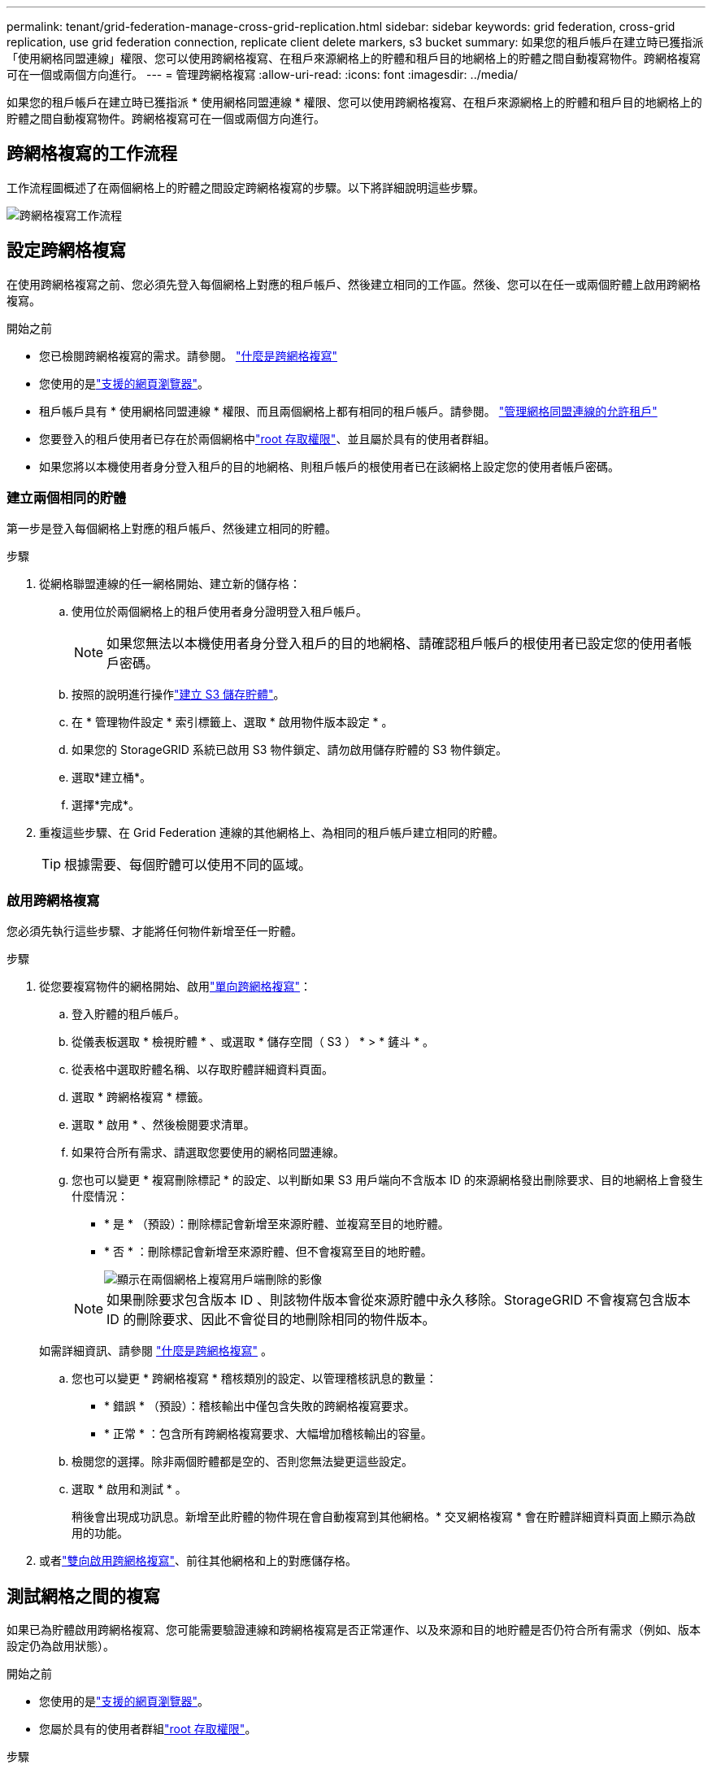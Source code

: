 ---
permalink: tenant/grid-federation-manage-cross-grid-replication.html 
sidebar: sidebar 
keywords: grid federation, cross-grid replication, use grid federation connection, replicate client delete markers, s3 bucket 
summary: 如果您的租戶帳戶在建立時已獲指派「使用網格同盟連線」權限、您可以使用跨網格複寫、在租戶來源網格上的貯體和租戶目的地網格上的貯體之間自動複寫物件。跨網格複寫可在一個或兩個方向進行。 
---
= 管理跨網格複寫
:allow-uri-read: 
:icons: font
:imagesdir: ../media/


[role="lead"]
如果您的租戶帳戶在建立時已獲指派 * 使用網格同盟連線 * 權限、您可以使用跨網格複寫、在租戶來源網格上的貯體和租戶目的地網格上的貯體之間自動複寫物件。跨網格複寫可在一個或兩個方向進行。



== 跨網格複寫的工作流程

工作流程圖概述了在兩個網格上的貯體之間設定跨網格複寫的步驟。以下將詳細說明這些步驟。

image::../media/grid-federation-cgr-workflow.png[跨網格複寫工作流程]



== 設定跨網格複寫

在使用跨網格複寫之前、您必須先登入每個網格上對應的租戶帳戶、然後建立相同的工作區。然後、您可以在任一或兩個貯體上啟用跨網格複寫。

.開始之前
* 您已檢閱跨網格複寫的需求。請參閱。 link:../admin/grid-federation-what-is-cross-grid-replication.html["什麼是跨網格複寫"]
* 您使用的是link:../admin/web-browser-requirements.html["支援的網頁瀏覽器"]。
* 租戶帳戶具有 * 使用網格同盟連線 * 權限、而且兩個網格上都有相同的租戶帳戶。請參閱。 link:../admin/grid-federation-manage-tenants.html["管理網格同盟連線的允許租戶"]
* 您要登入的租戶使用者已存在於兩個網格中link:tenant-management-permissions.html["root 存取權限"]、並且屬於具有的使用者群組。
* 如果您將以本機使用者身分登入租戶的目的地網格、則租戶帳戶的根使用者已在該網格上設定您的使用者帳戶密碼。




=== 建立兩個相同的貯體

第一步是登入每個網格上對應的租戶帳戶、然後建立相同的貯體。

.步驟
. 從網格聯盟連線的任一網格開始、建立新的儲存格：
+
.. 使用位於兩個網格上的租戶使用者身分證明登入租戶帳戶。
+

NOTE: 如果您無法以本機使用者身分登入租戶的目的地網格、請確認租戶帳戶的根使用者已設定您的使用者帳戶密碼。

.. 按照的說明進行操作link:creating-s3-bucket.html["建立 S3 儲存貯體"]。
.. 在 * 管理物件設定 * 索引標籤上、選取 * 啟用物件版本設定 * 。
.. 如果您的 StorageGRID 系統已啟用 S3 物件鎖定、請勿啟用儲存貯體的 S3 物件鎖定。
.. 選取*建立桶*。
.. 選擇*完成*。


. 重複這些步驟、在 Grid Federation 連線的其他網格上、為相同的租戶帳戶建立相同的貯體。
+

TIP: 根據需要、每個貯體可以使用不同的區域。





=== 啟用跨網格複寫

您必須先執行這些步驟、才能將任何物件新增至任一貯體。

.步驟
. 從您要複寫物件的網格開始、啟用link:../admin/grid-federation-what-is-cross-grid-replication.html["單向跨網格複寫"]：
+
.. 登入貯體的租戶帳戶。
.. 從儀表板選取 * 檢視貯體 * 、或選取 * 儲存空間（ S3 ） * > * 鏟斗 * 。
.. 從表格中選取貯體名稱、以存取貯體詳細資料頁面。
.. 選取 * 跨網格複寫 * 標籤。
.. 選取 * 啟用 * 、然後檢閱要求清單。
.. 如果符合所有需求、請選取您要使用的網格同盟連線。
.. 您也可以變更 * 複寫刪除標記 * 的設定、以判斷如果 S3 用戶端向不含版本 ID 的來源網格發出刪除要求、目的地網格上會發生什麼情況：
+
*** * 是 * （預設）：刪除標記會新增至來源貯體、並複寫至目的地貯體。
*** * 否 * ：刪除標記會新增至來源貯體、但不會複寫至目的地貯體。
+
image::../media/grid-federation-cross-grid-replication-client-deletes.png[顯示在兩個網格上複寫用戶端刪除的影像]

+

NOTE: 如果刪除要求包含版本 ID 、則該物件版本會從來源貯體中永久移除。StorageGRID 不會複寫包含版本 ID 的刪除要求、因此不會從目的地刪除相同的物件版本。

+
如需詳細資訊、請參閱 link:../admin/grid-federation-what-is-cross-grid-replication.html["什麼是跨網格複寫"] 。



.. 您也可以變更 * 跨網格複寫 * 稽核類別的設定、以管理稽核訊息的數量：
+
*** * 錯誤 * （預設）：稽核輸出中僅包含失敗的跨網格複寫要求。
*** * 正常 * ：包含所有跨網格複寫要求、大幅增加稽核輸出的容量。


.. 檢閱您的選擇。除非兩個貯體都是空的、否則您無法變更這些設定。
.. 選取 * 啟用和測試 * 。
+
稍後會出現成功訊息。新增至此貯體的物件現在會自動複寫到其他網格。* 交叉網格複寫 * 會在貯體詳細資料頁面上顯示為啟用的功能。



. 或者link:../admin/grid-federation-what-is-cross-grid-replication.html["雙向啟用跨網格複寫"]、前往其他網格和上的對應儲存格。




== 測試網格之間的複寫

如果已為貯體啟用跨網格複寫、您可能需要驗證連線和跨網格複寫是否正常運作、以及來源和目的地貯體是否仍符合所有需求（例如、版本設定仍為啟用狀態）。

.開始之前
* 您使用的是link:../admin/web-browser-requirements.html["支援的網頁瀏覽器"]。
* 您屬於具有的使用者群組link:tenant-management-permissions.html["root 存取權限"]。


.步驟
. 登入貯體的租戶帳戶。
. 從儀表板選取 * 檢視貯體 * 、或選取 * 儲存空間（ S3 ） * > * 鏟斗 * 。
. 從表格中選取貯體名稱、以存取貯體詳細資料頁面。
. 選取 * 跨網格複寫 * 標籤。
. 選擇*測試連線*。
+
如果連線正常、就會出現成功橫幅。否則會出現錯誤訊息、您和網格管理員可以使用該訊息來解決問題。如需詳細資訊、請參閱 link:../admin/grid-federation-troubleshoot.html["疑難排解網格同盟錯誤"]。

. 如果跨網格複寫設定為雙向進行、請前往另一個網格上的對應儲存格、然後選取 * 測試連線 * 、確認跨網格複寫在另一個方向上運作。




== 停用跨網格複寫

如果您不想再將物件複製到其他網格、可以永久停止跨網格複寫。

停用跨網格複寫之前、請注意下列事項：

* 停用跨網格複寫並不會移除已在網格之間複製的任何物件。例如、如果您停用該貯體的跨網格複寫、則不會移除已複製到 Grid 2 的 On Grid 1 `my-bucket` 中的物件 `my-bucket`。如果您要刪除這些物件、必須手動移除它們。
* 如果已為每個貯體啟用跨網格複寫（也就是說、如果雙向進行複寫）、您可以停用其中一個或兩個貯體的跨網格複寫。例如、您可能想要停用從「在網格 1 」複寫物件 `my-bucket`至 `my-bucket`「在網格 2 」、同時繼續將物件從「在網格 2 」複寫 `my-bucket`至 `my-bucket`「在網格 1 」。
* 您必須先停用跨網格複寫、才能移除租用戶使用網格同盟連線的權限。請參閱。 link:../admin/grid-federation-manage-tenants.html["管理允許的租戶"]
* 如果您停用包含物件之貯體的跨網格複寫、則除非您同時刪除來源和目的地貯體中的所有物件、否則將無法重新啟用跨網格複寫。
+

CAUTION: 除非兩個儲存區都是空的、否則無法重新啟用複寫。



.開始之前
* 您使用的是link:../admin/web-browser-requirements.html["支援的網頁瀏覽器"]。
* 您屬於具有的使用者群組link:tenant-management-permissions.html["root 存取權限"]。


.步驟
. 從您不再想複寫物件的網格開始、停止貯體的跨網格複寫：
+
.. 登入貯體的租戶帳戶。
.. 從儀表板選取 * 檢視貯體 * 、或選取 * 儲存空間（ S3 ） * > * 鏟斗 * 。
.. 從表格中選取貯體名稱、以存取貯體詳細資料頁面。
.. 選取 * 跨網格複寫 * 標籤。
.. 選取 * 停用複寫 * 。
.. 如果您確定要停用此貯體的跨網格複寫、請在文字方塊中鍵入 * 是 * 、然後選取 * 停用 * 。
+
稍後會出現成功訊息。新增至此貯體的物件無法再自動複寫到其他網格。* 跨網格複寫 * 不再顯示為「已啟用」功能。



. 如果跨網格複寫設定為雙向進行、請移至另一個網格上的對應儲存格、並在另一個方向停止跨網格複寫。

